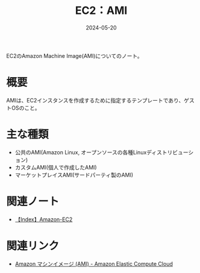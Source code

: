 :PROPERTIES:
:ID:       F2B967AB-D6A6-4D42-B21A-D45C79831D59
:DATE:     2024-05-20
:END:
#+title: EC2：AMI

EC2のAmazon Machine Image(AMI)についてのノート。

* 概要
AMIは、EC2インスタンスを作成するために指定するテンプレートであり、ゲストOSのこと。

* 主な種類
- 公共のAMI(Amazon Linux, オープンソースの各種Linuxディストリビューション)
- カスタムAMI(個人で作成したAMI)
- マーケットプレイスAMI(サードパーティ製のAMI)

* 関連ノート
- [[id:FF034A4F-F4C0-4554-893C-D47530CD1C6C][【Index】Amazon-EC2]]

* 関連リンク
- [[https://docs.aws.amazon.com/ja_jp/AWSEC2/latest/UserGuide/AMIs.html][Amazon マシンイメージ (AMI) - Amazon Elastic Compute Cloud]]
